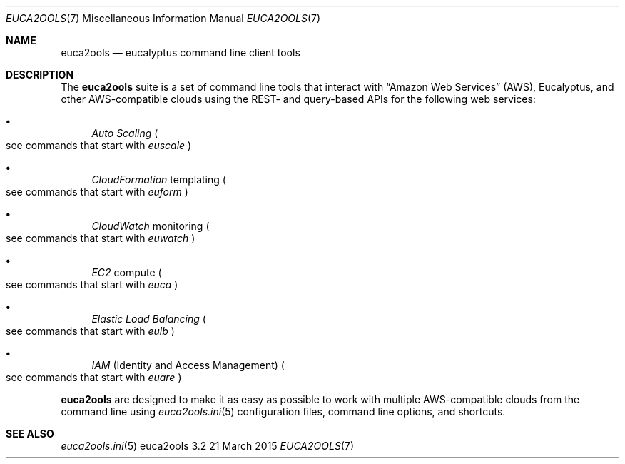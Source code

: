.Dd 21 March 2015
.Dt EUCA2OOLS 7
.Os euca2ools 3.2
.Sh NAME
.Nm euca2ools
.Nd eucalyptus command line client tools
.Sh DESCRIPTION
The
.Nm
suite is a set of command line tools that interact with
.Dq Amazon Web Services
.Pq AWS ,
Eucalyptus, and other AWS-compatible clouds using the REST-
and query-based APIs for the following web services:
.Bl -bullet
.It
.Em Auto Scaling
.Po
see commands that start with
.Em euscale
.Pc
.It
.Em CloudFormation
templating
.Po
see commands that start with
.Em euform
.Pc
.It
.Em CloudWatch
monitoring
.Po
see commands that start with
.Em euwatch
.Pc
.It
.Em EC2
compute
.Po
see commands that start with
.Em euca
.Pc
.It
.Em Elastic Load Balancing
.Po
see commands that start with
.Em eulb
.Pc
.It
.Em IAM
.Pq Identity and Access Management
.Po
see commands that start with
.Em euare
.Pc
.El
.Pp
.Nm
are designed to make it as easy as possible to work with
multiple AWS-compatible clouds from the command line using
.Xr euca2ools.ini 5
configuration files, command line options, and shortcuts.
.Sh SEE ALSO
.Bl
.Xr euca2ools.ini 5
